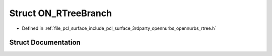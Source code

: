 .. _exhale_struct_struct_o_n___r_tree_branch:

Struct ON_RTreeBranch
=====================

- Defined in :ref:`file_pcl_surface_include_pcl_surface_3rdparty_opennurbs_opennurbs_rtree.h`


Struct Documentation
--------------------


.. doxygenstruct:: ON_RTreeBranch
   :members:
   :protected-members:
   :undoc-members: